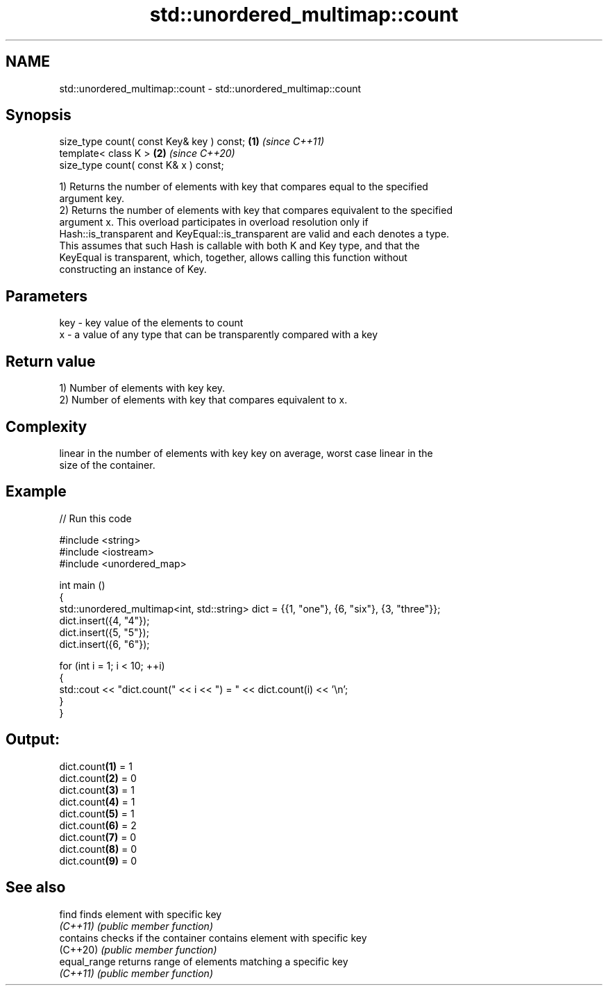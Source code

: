.TH std::unordered_multimap::count 3 "2022.03.29" "http://cppreference.com" "C++ Standard Libary"
.SH NAME
std::unordered_multimap::count \- std::unordered_multimap::count

.SH Synopsis
   size_type count( const Key& key ) const; \fB(1)\fP \fI(since C++11)\fP
   template< class K >                      \fB(2)\fP \fI(since C++20)\fP
   size_type count( const K& x ) const;

   1) Returns the number of elements with key that compares equal to the specified
   argument key.
   2) Returns the number of elements with key that compares equivalent to the specified
   argument x. This overload participates in overload resolution only if
   Hash::is_transparent and KeyEqual::is_transparent are valid and each denotes a type.
   This assumes that such Hash is callable with both K and Key type, and that the
   KeyEqual is transparent, which, together, allows calling this function without
   constructing an instance of Key.

.SH Parameters

   key - key value of the elements to count
   x   - a value of any type that can be transparently compared with a key

.SH Return value

   1) Number of elements with key key.
   2) Number of elements with key that compares equivalent to x.

.SH Complexity

   linear in the number of elements with key key on average, worst case linear in the
   size of the container.

.SH Example


// Run this code

 #include <string>
 #include <iostream>
 #include <unordered_map>

 int main ()
 {
     std::unordered_multimap<int, std::string> dict = {{1, "one"}, {6, "six"}, {3, "three"}};
     dict.insert({4, "4"});
     dict.insert({5, "5"});
     dict.insert({6, "6"});

     for (int i = 1; i < 10; ++i)
     {
         std::cout << "dict.count(" << i << ") = " << dict.count(i) << '\\n';
     }
 }

.SH Output:

 dict.count\fB(1)\fP = 1
 dict.count\fB(2)\fP = 0
 dict.count\fB(3)\fP = 1
 dict.count\fB(4)\fP = 1
 dict.count\fB(5)\fP = 1
 dict.count\fB(6)\fP = 2
 dict.count\fB(7)\fP = 0
 dict.count\fB(8)\fP = 0
 dict.count\fB(9)\fP = 0

.SH See also

   find        finds element with specific key
   \fI(C++11)\fP     \fI(public member function)\fP
   contains    checks if the container contains element with specific key
   (C++20)     \fI(public member function)\fP
   equal_range returns range of elements matching a specific key
   \fI(C++11)\fP     \fI(public member function)\fP
